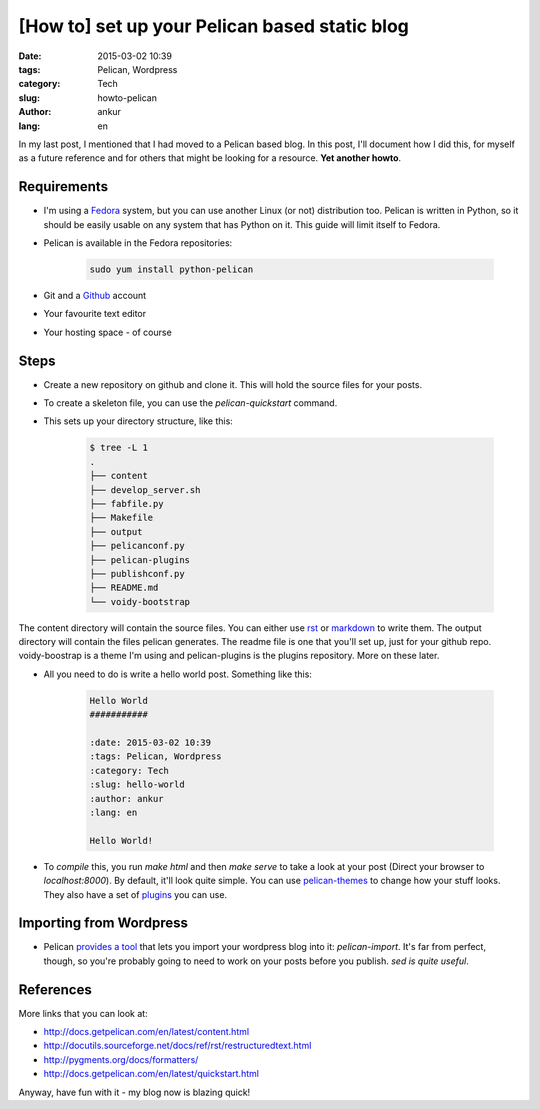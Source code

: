 [How to] set up your Pelican based static blog
##############################################

:date: 2015-03-02 10:39
:tags: Pelican, Wordpress
:category: Tech
:slug: howto-pelican
:author: ankur
:lang: en

In my last post, I mentioned that I had moved to a Pelican based blog. In this post, I'll document how I did this, for myself as a future reference and for others that might be looking for a resource. **Yet another howto**.

Requirements
------------

- I'm using a Fedora_ system, but you can use another Linux (or not) distribution too. Pelican is written in Python, so it should be easily usable on any system that has Python on it. This guide will limit itself to Fedora.

- Pelican is available in the Fedora repositories:

    .. code-block:: bash

        sudo yum install python-pelican

- Git and a Github_ account

- Your favourite text editor

- Your hosting space - of course

Steps
-----

- Create a new repository on github and clone it. This will hold the source files for your posts.

- To create a skeleton file, you can use the `pelican-quickstart` command.

- This sets up your directory structure, like this:

    .. code-block:: console

        $ tree -L 1
        .
        ├── content
        ├── develop_server.sh
        ├── fabfile.py
        ├── Makefile
        ├── output
        ├── pelicanconf.py
        ├── pelican-plugins
        ├── publishconf.py
        ├── README.md
        └── voidy-bootstrap

The content directory will contain the source files. You can either use rst_ or markdown_ to write them. The output directory will contain the files pelican generates. The readme file is one that you'll set up, just for your github repo. voidy-boostrap is a theme I'm using and pelican-plugins is the plugins repository. More on these later.

- All you need to do is write a hello world post. Something like this:

    .. code-block:: rst

        Hello World
        ###########

        :date: 2015-03-02 10:39
        :tags: Pelican, Wordpress
        :category: Tech
        :slug: hello-world
        :author: ankur
        :lang: en

        Hello World!

- To *compile* this, you run `make html` and then `make serve` to take a look at your post (Direct your browser to `localhost:8000`). By default, it'll look quite simple. You can use pelican-themes_ to change how your stuff looks. They also have a set of plugins_ you can use.

Importing from Wordpress
------------------------

- Pelican `provides a tool`_ that lets you import your wordpress blog into it: `pelican-import`. It's far from perfect, though, so you're probably going to need to work on your posts before you publish. `sed is quite useful`.

References
----------

More links that you can look at:

- http://docs.getpelican.com/en/latest/content.html
- http://docutils.sourceforge.net/docs/ref/rst/restructuredtext.html
- http://pygments.org/docs/formatters/
- http://docs.getpelican.com/en/latest/quickstart.html 

Anyway, have fun with it - my blog now is blazing quick!

.. _Fedora: http://fedoraproject.org 
.. _Github: http://github.com
.. _rst: http://docutils.sourceforge.net/docs/user/rst/quickref.html
.. _markdown: http://daringfireball.net/projects/markdown/syntax
.. _pelican-themes: https://github.com/getpelican/pelican-themes
.. _provides a tool: http://docs.getpelican.com/en/3.5.0/importer.html
.. _sed is quite useful: http://www.grymoire.com/Unix/Sed.html
.. _plugins: https://github.com/getpelican/pelican-plugins
